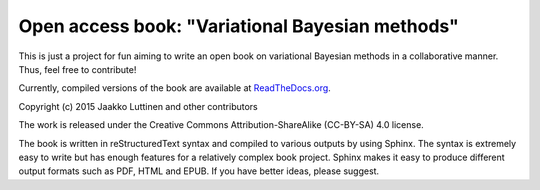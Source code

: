 Open access book: "Variational Bayesian methods"
================================================


This is just a project for fun aiming to write an open book on variational
Bayesian methods in a collaborative manner.  Thus, feel free to contribute!


Currently, compiled versions of the book are available at `ReadTheDocs.org
<http://variational-bayes-book.readthedocs.org/en/latest/>`_.


Copyright (c) 2015 Jaakko Luttinen and other contributors


The work is released under the Creative Commons Attribution-ShareAlike
(CC-BY-SA) 4.0 license.


The book is written in reStructuredText syntax and compiled to various outputs
by using Sphinx.  The syntax is extremely easy to write but has enough features
for a relatively complex book project.  Sphinx makes it easy to produce
different output formats such as PDF, HTML and EPUB.  If you have better ideas,
please suggest.
